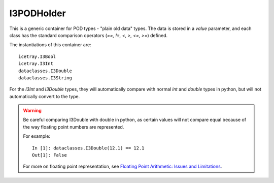 .. SPDX-FileCopyrightText: 2024 The IceTray Contributors
..
.. SPDX-License-Identifier: BSD-2-Clause

I3PODHolder
===========

This is a generic container for POD types - "plain old data" types.
The data is stored in a `value` parameter, and each class has the
standard comparison operators (`==, !=, <, >, <=, >=`) defined.

The instantiations of this container are::

    icetray.I3Bool
    icetray.I3Int
    dataclasses.I3Double
    dataclasses.I3String

For the `I3Int` and `I3Double` types, they will automatically compare
with normal `int` and `double` types in python, but will not automatically
convert to the type.

.. warning::

    Be careful comparing I3Double with double in python, as certain values
    will not compare equal because of the way floating point numbers are
    represented.

    For example::

        In [1]: dataclasses.I3Double(12.1) == 12.1
        Out[1]: False

    For more on floating point representation, see
    `Floating Point Arithmetic: Issues and Limitations <https://docs.python.org/2/tutorial/floatingpoint.html>`_.
